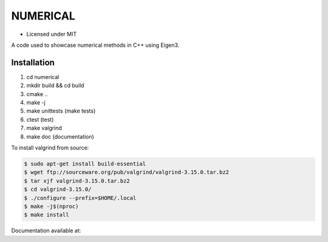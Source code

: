 *********
NUMERICAL
*********

- Licensed under MIT

A code used to showcase numerical methods in C++ using Eigen3.

Installation
############


1. cd numerical
2. mkdir build && cd build
3. cmake ..
4. make -j
5. make unittests (make tests)
6. ctest (test)
7. make valgrind
8. make doc (documentation)

To install valgrind from source:

.. code-block:: bash

  $ sudo apt-get install build-essential
  $ wget ftp://sourceware.org/pub/valgrind/valgrind-3.15.0.tar.bz2
  $ tar xjf valgrind-3.15.0.tar.bz2
  $ cd valgrind-3.15.0/
  $ ./configure --prefix=$HOME/.local
  $ make -j$(nproc)
  $ make install

Documentation available at: 

